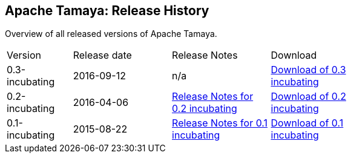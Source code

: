 //:source-highlighter: coderay

:jbake-type: page
:jbake-status: published
:linkattrs: true

== Apache Tamaya: Release History

Overview of all released versions of Apache Tamaya.

[width="70"]
[cols="2,3,3,3", options="headers", frame="all"]
|===
| Version
| Release date
| Release Notes
| Download

| 0.3-incubating
| 2016-09-12
| n/a
| https://archive.apache.org/dist/incubator/tamaya/0.3-incubating/[Download of 0.3 incubating^]

| 0.2-incubating
| 2016-04-06
| https://archive.apache.org/dist/incubator/tamaya/0.2-incubating/ReleaseNotes-0.2-incubating.html[Release Notes for 0.2 incubating^]
| https://archive.apache.org/dist/incubator/tamaya/0.2-incubating/[Download of 0.2 incubating^]

| 0.1-incubating
| 2015-08-22
| https://archive.apache.org/dist/incubator/tamaya/0.1-incubating/ReleaseNotes-0.1-incubating.html[Release Notes for 0.1 incubating^]
| https://archive.apache.org/dist/incubator/tamaya/0.1-incubating/[Download of 0.1 incubating^]

|===
